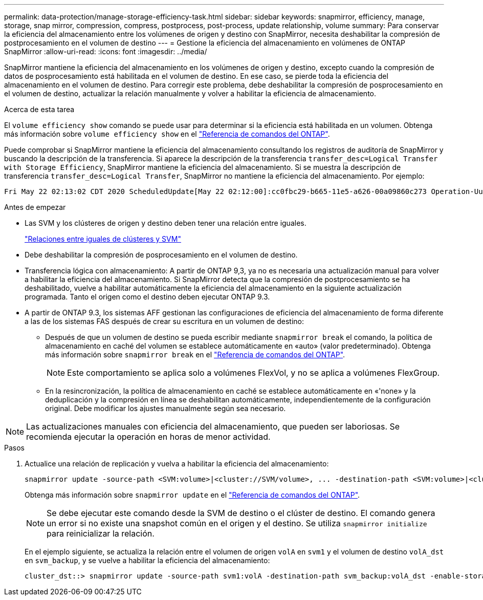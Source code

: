 ---
permalink: data-protection/manage-storage-efficiency-task.html 
sidebar: sidebar 
keywords: snapmirror, efficiency, manage, storage, snap mirror, compression, compress, postprocess, post-process, update relationship, volume 
summary: Para conservar la eficiencia del almacenamiento entre los volúmenes de origen y destino con SnapMirror, necesita deshabilitar la compresión de postprocesamiento en el volumen de destino 
---
= Gestione la eficiencia del almacenamiento en volúmenes de ONTAP SnapMirror
:allow-uri-read: 
:icons: font
:imagesdir: ../media/


[role="lead"]
SnapMirror mantiene la eficiencia del almacenamiento en los volúmenes de origen y destino, excepto cuando la compresión de datos de posprocesamiento está habilitada en el volumen de destino. En ese caso, se pierde toda la eficiencia del almacenamiento en el volumen de destino. Para corregir este problema, debe deshabilitar la compresión de posprocesamiento en el volumen de destino, actualizar la relación manualmente y volver a habilitar la eficiencia de almacenamiento.

.Acerca de esta tarea
El `volume efficiency show` comando se puede usar para determinar si la eficiencia está habilitada en un volumen. Obtenga más información sobre `volume efficiency show` en el link:https://docs.netapp.com/us-en/ontap-cli/volume-efficiency-show.html["Referencia de comandos del ONTAP"^].

Puede comprobar si SnapMirror mantiene la eficiencia del almacenamiento consultando los registros de auditoría de SnapMirror y buscando la descripción de la transferencia. Si aparece la descripción de la transferencia `transfer_desc=Logical Transfer with Storage Efficiency`, SnapMirror mantiene la eficiencia del almacenamiento. Si se muestra la descripción de transferencia `transfer_desc=Logical Transfer`, SnapMirror no mantiene la eficiencia del almacenamiento. Por ejemplo:

[listing]
----
Fri May 22 02:13:02 CDT 2020 ScheduledUpdate[May 22 02:12:00]:cc0fbc29-b665-11e5-a626-00a09860c273 Operation-Uuid=39fbcf48-550a-4282-a906-df35632c73a1 Group=none Operation-Cookie=0 action=End source=<sourcepath> destination=<destpath> status=Success bytes_transferred=117080571 network_compression_ratio=1.0:1 transfer_desc=Logical Transfer - Optimized Directory Mode
----
.Antes de empezar
* Las SVM y los clústeres de origen y destino deben tener una relación entre iguales.
+
https://docs.netapp.com/us-en/ontap-system-manager-classic/peering/index.html["Relaciones entre iguales de clústeres y SVM"^]

* Debe deshabilitar la compresión de posprocesamiento en el volumen de destino.
* Transferencia lógica con almacenamiento: A partir de ONTAP 9,3, ya no es necesaria una actualización manual para volver a habilitar la eficiencia del almacenamiento. Si SnapMirror detecta que la compresión de postprocesamiento se ha deshabilitado, vuelve a habilitar automáticamente la eficiencia del almacenamiento en la siguiente actualización programada. Tanto el origen como el destino deben ejecutar ONTAP 9.3.
* A partir de ONTAP 9.3, los sistemas AFF gestionan las configuraciones de eficiencia del almacenamiento de forma diferente a las de los sistemas FAS después de crear su escritura en un volumen de destino:
+
** Después de que un volumen de destino se pueda escribir mediante `snapmirror break` el comando, la política de almacenamiento en caché del volumen se establece automáticamente en «auto» (valor predeterminado). Obtenga más información sobre `snapmirror break` en el link:https://docs.netapp.com/us-en/ontap-cli/snapmirror-break.html["Referencia de comandos del ONTAP"^].
+
[NOTE]
====
Este comportamiento se aplica solo a volúmenes FlexVol, y no se aplica a volúmenes FlexGroup.

====
** En la resincronización, la política de almacenamiento en caché se establece automáticamente en «'none» y la deduplicación y la compresión en línea se deshabilitan automáticamente, independientemente de la configuración original. Debe modificar los ajustes manualmente según sea necesario.




[NOTE]
====
Las actualizaciones manuales con eficiencia del almacenamiento, que pueden ser laboriosas. Se recomienda ejecutar la operación en horas de menor actividad.

====
.Pasos
. Actualice una relación de replicación y vuelva a habilitar la eficiencia del almacenamiento:
+
[source, cli]
----
snapmirror update -source-path <SVM:volume>|<cluster://SVM/volume>, ... -destination-path <SVM:volume>|<cluster://SVM/volume>, ... -enable-storage-efficiency true
----
+
Obtenga más información sobre `snapmirror update` en el link:https://docs.netapp.com/us-en/ontap-cli/snapmirror-update.html["Referencia de comandos del ONTAP"^].

+
[NOTE]
====
Se debe ejecutar este comando desde la SVM de destino o el clúster de destino. El comando genera un error si no existe una snapshot común en el origen y el destino. Se utiliza `snapmirror initialize` para reinicializar la relación.

====
+
En el ejemplo siguiente, se actualiza la relación entre el volumen de origen `volA` en `svm1` y el volumen de destino `volA_dst` en `svm_backup`, y se vuelve a habilitar la eficiencia del almacenamiento:

+
[listing]
----
cluster_dst::> snapmirror update -source-path svm1:volA -destination-path svm_backup:volA_dst -enable-storage-efficiency true
----

